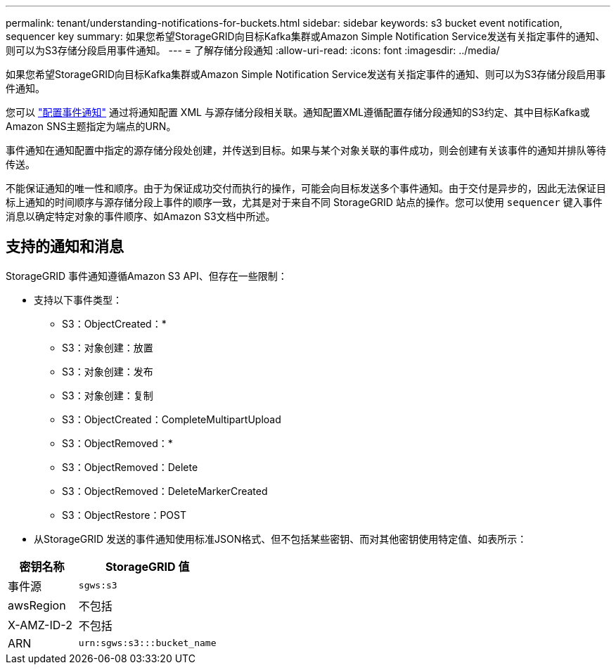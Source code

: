 ---
permalink: tenant/understanding-notifications-for-buckets.html 
sidebar: sidebar 
keywords: s3 bucket event notification, sequencer key 
summary: 如果您希望StorageGRID向目标Kafka集群或Amazon Simple Notification Service发送有关指定事件的通知、则可以为S3存储分段启用事件通知。 
---
= 了解存储分段通知
:allow-uri-read: 
:icons: font
:imagesdir: ../media/


[role="lead"]
如果您希望StorageGRID向目标Kafka集群或Amazon Simple Notification Service发送有关指定事件的通知、则可以为S3存储分段启用事件通知。

您可以 link:configuring-event-notifications.html["配置事件通知"] 通过将通知配置 XML 与源存储分段相关联。通知配置XML遵循配置存储分段通知的S3约定、其中目标Kafka或Amazon SNS主题指定为端点的URN。

事件通知在通知配置中指定的源存储分段处创建，并传送到目标。如果与某个对象关联的事件成功，则会创建有关该事件的通知并排队等待传送。

不能保证通知的唯一性和顺序。由于为保证成功交付而执行的操作，可能会向目标发送多个事件通知。由于交付是异步的，因此无法保证目标上通知的时间顺序与源存储分段上事件的顺序一致，尤其是对于来自不同 StorageGRID 站点的操作。您可以使用 `sequencer` 键入事件消息以确定特定对象的事件顺序、如Amazon S3文档中所述。



== 支持的通知和消息

StorageGRID 事件通知遵循Amazon S3 API、但存在一些限制：

* 支持以下事件类型：
+
** S3：ObjectCreated：*
** S3：对象创建：放置
** S3：对象创建：发布
** S3：对象创建：复制
** S3：ObjectCreated：CompleteMultipartUpload
** S3：ObjectRemoved：*
** S3：ObjectRemoved：Delete
** S3：ObjectRemoved：DeleteMarkerCreated
** S3：ObjectRestore：POST


* 从StorageGRID 发送的事件通知使用标准JSON格式、但不包括某些密钥、而对其他密钥使用特定值、如表所示：


[cols="1a,2a"]
|===
| 密钥名称 | StorageGRID 值 


 a| 
事件源
 a| 
`sgws:s3`



 a| 
awsRegion
 a| 
不包括



 a| 
X-AMZ-ID-2
 a| 
不包括



 a| 
ARN
 a| 
`urn:sgws:s3:::bucket_name`

|===